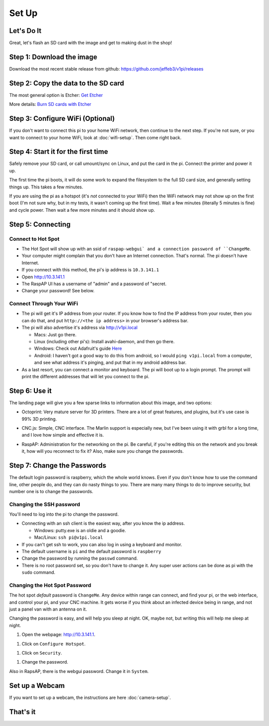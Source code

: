 
######
Set Up
######

Let's Do It
===========

Great, let's flash an SD card with the image and get to making dust in the shop!

Step 1: Download the image
==========================

Download the most recent stable release from github: https://github.com/jeffeb3/v1pi/releases

Step 2: Copy the data to the SD card
====================================

The most general option is Etcher: `Get Etcher <https://etcher.io/>`_

More details: `Burn SD cards with Etcher <https://www.raspberrypi.org/magpi/pi-sd-etcher/>`_

Step 3: Configure WiFi (Optional)
=================================

If you don't want to connect this pi to your home WiFi network, then continue to the next step. If
you're not sure, or you want to connect to your home WiFi, look at :doc:`wifi-setup`. Then come right back.

Step 4: Start it for the first time
===================================

Safely remove your SD card, or call umount/sync on Linux, and put the card in the pi. Connect the
printer and power it up.

The first time the pi boots, it will do some work to expand the filesystem to the full SD card size,
and generally setting things up. This takes a few minutes.

If you are using the pi as a hotspot (it's *not* connected to your WiFi) then the WiFi network may not
show up on the first boot (I'm not sure why, but in my tests, it wasn't coming up the first time).
Wait a few minutes (literally 5 minutes is fine) and cycle power. Then wait a few more minutes
and it should show up.

Step 5: Connecting
==================

Connect to Hot Spot
-------------------

* The Hot Spot will show up with an ssid of ``raspap-webgui` and a connection password of
  ``ChangeMe``.
* Your computer might complain that you don't have an Internet connection. That's normal. The pi
  doesn't have Internet.
* If you connect with this method, the pi's ip address is ``10.3.141.1``
* Open `http://10.3.141.1 <http://10.3.141.1>`_
* The RaspAP UI has a username of "admin" and a password of "secret.
* Change your password! See below.

Connect Through Your WiFi
-------------------------

* The pi will get it's IP address from your router. If you know how to find the IP address from your
  router, then you can do that, and put ``http://<the ip address>`` in your browser's address bar.
* The pi will also advertise it's address via `http://v1pi.local <http://v1pi.local>`_

  * Macs: Just go there.
  * Linux (including other pi's): Install avahi-daemon, and then go there.
  * Windows: Check out Adafruit's guide `Here <https://learn.adafruit.com/bonjour-zeroconf-networking-for-windows-and-linux/overview>`_
  * Android: I haven't got a good way to do this from android, so I would ``ping v1pi.local`` from a
    computer, and see what address it's pinging, and put that in my android address bar.

* As a last resort, you can connect a monitor and keyboard. The pi will boot up to a login prompt.
  The prompt will print the different addresses that will let you connect to the pi.

Step 6: Use it
==============

The landing page will give you a few sparse links to information about this image, and two options:

* Octoprint: Very mature server for 3D printers. There are a lot of great features, and plugins, but
  it's use case is 99% 3D printing.

.. image:: img/octoprint.png

* CNC.js: Simple, CNC interface. The Marlin support is especially new, but I've been using it with
  grbl for a long time, and I love how simple and effective it is.

.. image:: img/cncjs.png

* RaspAP: Administration for the networking on the pi. Be careful, if you're editing this on the
  network and you break it, how will you reconnect to fix it? Also, make sure you change the
  passwords.

.. image:: img/raspap.png

Step 7: Change the Passwords
============================

The default login password is raspberry, which the whole world knows. Even if you don't know how to
use the command line, other people do, and they can do nasty things to you. There are many many
things to do to improve security, but number one is to change the passwords.

Changing the SSH password
-------------------------

You'll need to log into the pi to change the password.

* Connecting with an ssh client is the easiest way, after you know the ip address.

  * Windows: putty.exe is an oldie and a goodie.
  * Mac/Linux: ``ssh pi@v1pi.local``

* If you can't get ssh to work, you can also log in using a keyboard and monitor.
* The default username is ``pi`` and the default password is ``raspberry``
* Change the password by running the ``passwd`` command.
* There is no root password set, so you don't have to change it. Any super user actions can be done
  as pi with the ``sudo`` command.

Changing the Hot Spot Password
------------------------------

The hot spot *default* password is ``ChangeMe``. Any device within range can connect, and find your
pi, or the web interface, and control your pi, and your CNC machine. It gets worse if you think
about an infected device being in range, and not just a panel van with an antenna on it.

Changing the password is easy, and will help you sleep at night. OK, maybe not, but writing this
will help me sleep at night.

1. Open the webpage: `http://10.3.141.1 <http://10.3.141.1>`_.

1. Click on ``Configure Hotspot``.

1. Click on ``Security``.

1. Change the password.

Also in RapsAP, there is the webgui password. Change it in ``System``.

Set up a Webcam
=========

If you want to set up a webcam, the instructions are here :doc:`camera-setup`.

That's it
=========

